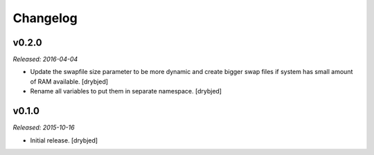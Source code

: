 Changelog
=========

v0.2.0
------

*Released: 2016-04-04*

- Update the swapfile size parameter to be more dynamic and create bigger swap
  files if system has small amount of RAM available. [drybjed]

- Rename all variables to put them in separate namespace. [drybjed]

v0.1.0
------

*Released: 2015-10-16*

- Initial release. [drybjed]

